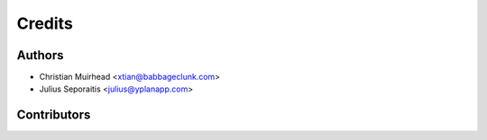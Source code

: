=======
Credits
=======

Authors
----------------

* Christian Muirhead <xtian@babbageclunk.com>
* Julius Seporaitis <julius@yplanapp.com>

Contributors
------------
